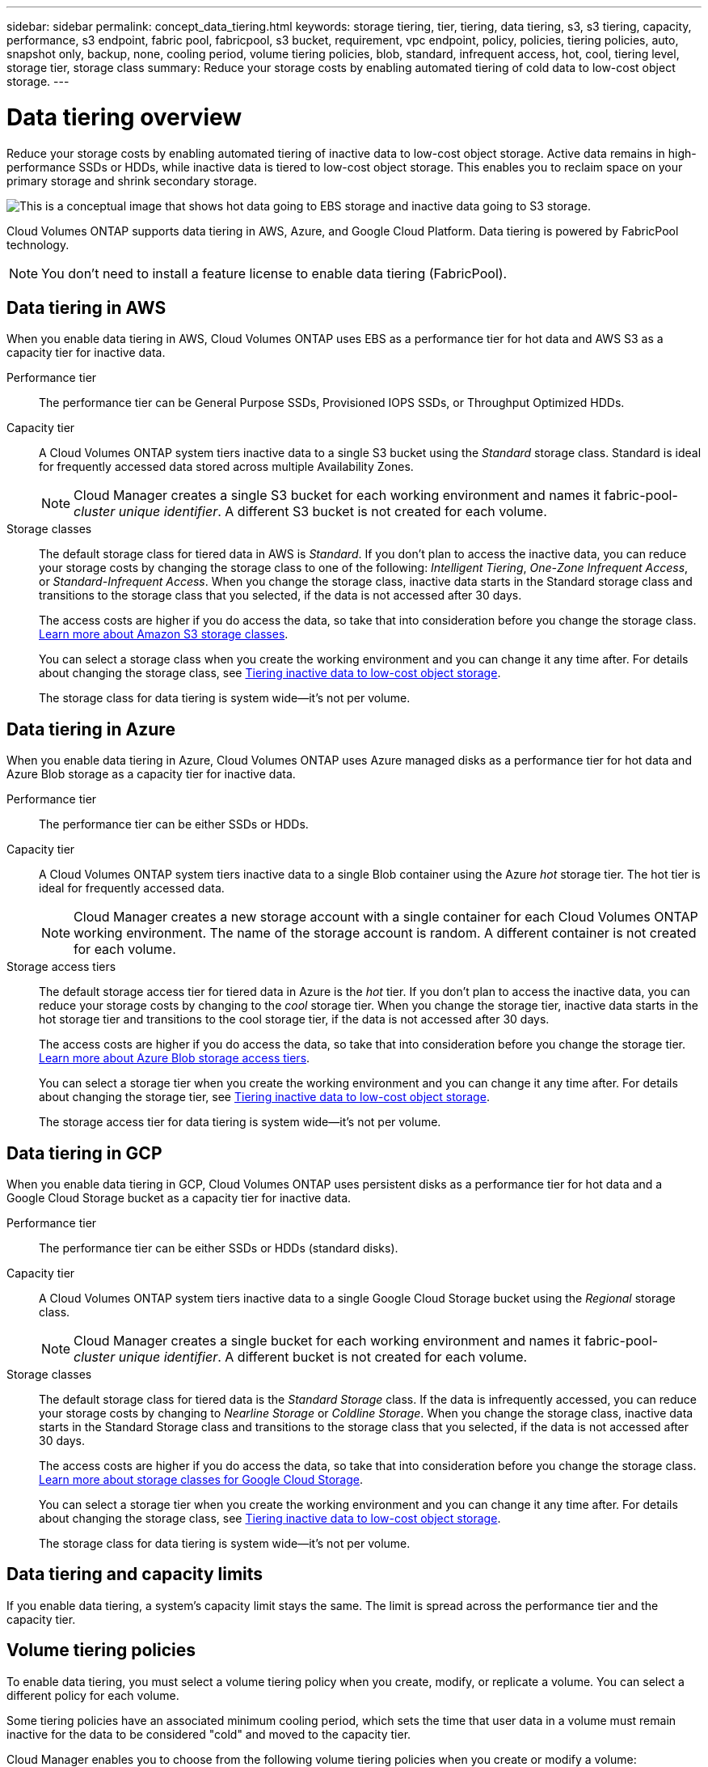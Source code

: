---
sidebar: sidebar
permalink: concept_data_tiering.html
keywords: storage tiering, tier, tiering, data tiering, s3, s3 tiering, capacity, performance, s3 endpoint, fabric pool, fabricpool, s3 bucket, requirement, vpc endpoint, policy, policies, tiering policies, auto, snapshot only, backup, none, cooling period, volume tiering policies, blob, standard, infrequent access, hot, cool, tiering level, storage tier, storage class
summary: Reduce your storage costs by enabling automated tiering of cold data to low-cost object storage.
---

= Data tiering overview
:hardbreaks:
:nofooter:
:icons: font
:linkattrs:
:imagesdir: ./media/

[.lead]
Reduce your storage costs by enabling automated tiering of inactive data to low-cost object storage. Active data remains in high-performance SSDs or HDDs, while inactive data is tiered to low-cost object storage. This enables you to reclaim space on your primary storage and shrink secondary storage.

image:diagram_data_tiering.png[This is a conceptual image that shows hot data going to EBS storage and inactive data going to S3 storage.]

Cloud Volumes ONTAP supports data tiering in AWS, Azure, and Google Cloud Platform. Data tiering is powered by FabricPool technology.

NOTE: You don't need to install a feature license to enable data tiering (FabricPool).

== Data tiering in AWS

When you enable data tiering in AWS, Cloud Volumes ONTAP uses EBS as a performance tier for hot data and AWS S3 as a capacity tier for inactive data.

Performance tier:: The performance tier can be General Purpose SSDs, Provisioned IOPS SSDs, or Throughput Optimized HDDs.

Capacity tier:: A Cloud Volumes ONTAP system tiers inactive data to a single S3 bucket using the _Standard_ storage class. Standard is ideal for frequently accessed data stored across multiple Availability Zones.
+
NOTE: Cloud Manager creates a single S3 bucket for each working environment and names it fabric-pool-_cluster unique identifier_. A different S3 bucket is not created for each volume.

Storage classes:: The default storage class for tiered data in AWS is _Standard_. If you don't plan to access the inactive data, you can reduce your storage costs by changing the storage class to one of the following: _Intelligent Tiering_, _One-Zone Infrequent Access_, or _Standard-Infrequent Access_. When you change the storage class, inactive data starts in the Standard storage class and transitions to the storage class that you selected, if the data is not accessed after 30 days.
+
The access costs are higher if you do access the data, so take that into consideration before you change the storage class. https://aws.amazon.com/s3/storage-classes[Learn more about Amazon S3 storage classes^].
+
You can select a storage class when you create the working environment and you can change it any time after. For details about changing the storage class, see link:task_tiering.html[Tiering inactive data to low-cost object storage].
+
The storage class for data tiering is system wide--it's not per volume.

== Data tiering in Azure

When you enable data tiering in Azure, Cloud Volumes ONTAP uses Azure managed disks as a performance tier for hot data and Azure Blob storage as a capacity tier for inactive data.

Performance tier:: The performance tier can be either SSDs or HDDs.

Capacity tier:: A Cloud Volumes ONTAP system tiers inactive data to a single Blob container using the Azure _hot_ storage tier. The hot tier is ideal for frequently accessed data.
+
NOTE: Cloud Manager creates a new storage account with a single container for each Cloud Volumes ONTAP working environment. The name of the storage account is random. A different container is not created for each volume.

Storage access tiers:: The default storage access tier for tiered data in Azure is the _hot_ tier. If you don't plan to access the inactive data, you can reduce your storage costs by changing to the _cool_ storage tier. When you change the storage tier, inactive data starts in the hot storage tier and transitions to the cool storage tier, if the data is not accessed after 30 days.
+
The access costs are higher if you do access the data, so take that into consideration before you change the storage tier. https://docs.microsoft.com/en-us/azure/storage/blobs/storage-blob-storage-tiers[Learn more about Azure Blob storage access tiers^].
+
You can select a storage tier when you create the working environment and you can change it any time after. For details about changing the storage tier, see link:task_tiering.html[Tiering inactive data to low-cost object storage].
+
The storage access tier for data tiering is system wide--it's not per volume.

== Data tiering in GCP

When you enable data tiering in GCP, Cloud Volumes ONTAP uses persistent disks as a performance tier for hot data and a Google Cloud Storage bucket as a capacity tier for inactive data.

Performance tier:: The performance tier can be either SSDs or HDDs (standard disks).

Capacity tier:: A Cloud Volumes ONTAP system tiers inactive data to a single Google Cloud Storage bucket using the _Regional_ storage class.
+
NOTE: Cloud Manager creates a single bucket for each working environment and names it fabric-pool-_cluster unique identifier_. A different bucket is not created for each volume.

Storage classes:: The default storage class for tiered data is the _Standard Storage_ class. If the data is infrequently accessed, you can reduce your storage costs by changing to _Nearline Storage_ or _Coldline Storage_. When you change the storage class, inactive data starts in the Standard Storage class and transitions to the storage class that you selected, if the data is not accessed after 30 days.
+
The access costs are higher if you do access the data, so take that into consideration before you change the storage class. https://cloud.google.com/storage/docs/storage-classes[Learn more about storage classes for Google Cloud Storage^].
+
You can select a storage tier when you create the working environment and you can change it any time after. For details about changing the storage class, see link:task_tiering.html[Tiering inactive data to low-cost object storage].
+
The storage class for data tiering is system wide--it's not per volume.

== Data tiering and capacity limits

If you enable data tiering, a system's capacity limit stays the same. The limit is spread across the performance tier and the capacity tier.

== Volume tiering policies

To enable data tiering, you must select a volume tiering policy when you create, modify, or replicate a volume. You can select a different policy for each volume.

Some tiering policies have an associated minimum cooling period, which sets the time that user data in a volume must remain inactive for the data to be considered "cold" and moved to the capacity tier.

Cloud Manager enables you to choose from the following volume tiering policies when you create or modify a volume:

Snapshot Only:: After an aggregate has reached 50% capacity, Cloud Volumes ONTAP tiers cold user data of Snapshot copies that are not associated with the active file system to the capacity tier. The cooling period is approximately 2 days.
+
If read, cold data blocks on the capacity tier become hot and are moved to the performance tier.

Auto:: After an aggregate has reached 50% capacity, Cloud Volumes ONTAP tiers cold data blocks in a volume to a capacity tier. The cold data includes not just Snapshot copies but also cold user data from the active file system. The cooling period is approximately 31 days.
+
This policy is supported starting with Cloud Volumes ONTAP 9.4.
+
If read by random reads, the cold data blocks in the capacity tier become hot and move to the performance tier. If read by sequential reads, such as those associated with index and antivirus scans, the cold data blocks stay cold and do not move to the performance tier.

None:: Keeps data of a volume in the performance tier, preventing it from being moved to the capacity tier.

When you replicate a volume, you can choose whether to tier the data to object storage. If you do, Cloud Manager applies the *Backup* policy to the data protection volume. Starting with Cloud Volumes ONTAP 9.6, the *All* tiering policy replaces the backup policy.

=== Turning off Cloud Volumes ONTAP impacts the cooling period

Data blocks are cooled by cooling scans. During this process, blocks that haven't been used have their block temperature moved (cooled) to the next lower value. The default cooling time depends on the volume tiering policy:

* Auto: 31 days
* Snapshot Only: 2 days

Cloud Volumes ONTAP must be running for the cooling scan to work. If Cloud Volumes ONTAP is turned off, cooling will stop, as well. As a result, you might experience longer cooling times.

== Setting up data tiering

For instructions and a list of supported configurations, see link:task_tiering.html[Tiering inactive data to low-cost object storage].
